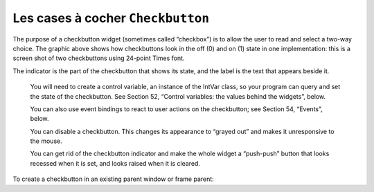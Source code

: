 **********************************
Les cases à cocher ``Checkbutton``
**********************************

The purpose of a checkbutton widget (sometimes called “checkbox”) is to allow the user to read and select a two-way choice. The graphic above shows how checkbuttons look in the off (0) and on (1) state in one implementation: this is a screen shot of two checkbuttons using 24-point Times font.

The indicator is the part of the checkbutton that shows its state, and the label is the text that appears beside it.

    You will need to create a control variable, an instance of the IntVar class, so your program can query and set the state of the checkbutton. See Section 52, “Control variables: the values behind the widgets”, below.

    You can also use event bindings to react to user actions on the checkbutton; see Section 54, “Events”, below.

    You can disable a checkbutton. This changes its appearance to “grayed out” and makes it unresponsive to the mouse.

    You can get rid of the checkbutton indicator and make the whole widget a “push-push” button that looks recessed when it is set, and looks raised when it is cleared. 

To create a checkbutton in an existing parent window or frame parent:

.. py:class:: Checkbutton(parent, option, ...)

        The constructor returns a new Checkbutton widget. Options include:

        :arg activebackground: 
                Background color when the checkbutton is under the cursor. See Section 5.3, “Colors”.
        :arg activeforeground: 
                Foreground color when the checkbutton is under the cursor.
        :arg anchor:
                If the widget inhabits a space larger than it needs, this option specifies where the checkbutton will sit in that space. The default is anchor=tk.CENTER. See Section 5.5, “Anchors” for the allowable values. For example, if you use anchor=NW, the widget will be placed in the upper left corner of the space.
        :arg bg: or background
                The normal background color displayed behind the label and indicator. See Section 5.3, “Colors”. For the bitmap option, this specifies the color displayed for 0-bits in the bitmap.
        :arg bitmap:
                To display a monochrome image on a button, set this option to a bitmap; Voir :ref:`bitmaps`.
        :arg bd: or borderwidth
                The size of the border around the indicator. Default is two pixels. For possible values, Voir :ref:`bitmaps`.
        :arg command:
                A procedure to be called every time the user changes the state of this checkbutton.
        :arg compound: 
                Use this option to display both text and a graphic, which may be either a bitmap or an image, on the button. Allowable values describe the position of the graphic relative to the text, and may be any of tk.BOTTOM, tk.TOP, tk.LEFT, tk.RIGHT, or tk.CENTER. For example, compound=tk.LEFT would position the graphic to the left of the text.
        :arg cursor:
                If you set this option to a cursor name (Voir :ref:`pointeurs`).
                the mouse cursor will change to that pattern when it is over the checkbutton.
        :arg disabledforeground:
                The foreground color used to render the text of a disabled checkbutton. The default is a stippled version of the default foreground color.
        :arg font:
                The font used for the text. See Section 5.4, “Type fonts”.
        :arg fg: or foreground
                The color used to render the text. For the bitmap option, this specifies the color displayed for 1-bits in the bitmap.
        :arg height:
                The number of lines of text on the checkbutton. Default is 1.
        :arg highlightbackground:
                color of the focus highlight when the checkbutton does not have focus. See Section 53, “Focus: routing keyboard input”.
        :arg highlightcolor:
                The color of the focus highlight when the checkbutton has the focus.
        :arg highlightthickness:
                The thickness of the focus highlight. Default is 1. Set to 0 to suppress display of the focus highlight.
        :arg image:
                To display a graphic image on the button, set this option to an image object. See Section 5.9, “Images”.
        :arg indicatoron:
                Normally a checkbutton displays as its indicator a box that shows whether the checkbutton is set or not. You can get this behavior by setting indicatoron=1. However, if you set indicatoron=0, the indicator disappears, and the entire widget becomes a push-push button that looks raised when it is cleared and sunken when it is set. You may want to increase the borderwidth value to make it easier to see the state of such a control.
        :arg justify:
                If the text contains multiple lines, this option controls how the text is justified: tk.CENTER, tk.LEFT, or tk.RIGHT.
        :arg offrelief: 
                By default, checkbuttons use the tk.RAISED relief style when the button is off (cleared); use this option to specify a different relief style to be displayed when the button is off. See Section 5.6, “Relief styles” for values.
        :arg offvalue:
                Normally, a checkbutton's associated control variable will be set to 0 when it is cleared (off). You can supply an alternate value for the off state by setting offvalue to that value.
        :arg onvalue:
                Normally, a checkbutton's associated control variable will be set to 1 when it is set (on). You can supply an alternate value for the on state by setting onvalue to that value.
        :arg overrelief: 
                Use this option to specify a relief style to be displayed when the mouse is over the checkbutton; Voir :ref:`reliefs`.
        :arg padx:
                How much space to leave to the left and right of the checkbutton and text. Default is 1 pixel. For possible values, Voir :ref:`dimensions`.
        :arg pady:
                How much space to leave above and below the checkbutton and text. Default is 1 pixel.
        :arg relief:
                With the default value, relief=tk.FLAT, the checkbutton does not stand out from its background. You may set this option to any of the other styles (Voir :ref:`reliefs`).
                , or use relief=tk.SOLID, which gives you a solid black frame around it.
        :arg selectcolor:
                The color of the checkbutton when it is set. Default is selectcolor='red'.
        :arg selectimage:
                If you set this option to an image, that image will appear in the checkbutton when it is set. See Section 5.9, “Images”.
        :arg state:
                The default is state=tk.NORMAL, but you can use state=tk.DISABLED to gray out the control and make it unresponsive. If the cursor is currently over the checkbutton, the state is tk.ACTIVE.
        :arg takefocus:
                The default is that the input focus (see Section 53, “Focus: routing keyboard input”) will pass through a checkbutton. If you set takefocus=0, focus will not pass through it.
        :arg text:
                The label displayed next to the checkbutton. Use newlines ('\n') to display multiple lines of text.
        :arg textvariable:
                If you need to change the label on a checkbutton during execution, create a StringVar (see Section 52, “Control variables: the values behind the widgets”) to manage the current value, and set this option to that control variable. Whenever the control variable's value changes, the checkbutton's annotation will automatically change as well.
        :arg underline:
                With the default value of -1, none of the characters of the text label are underlined. Set this option to the index of a character in the text (counting from zero) to underline that character.
        :arg variable:
                The control variable that tracks the current state of the checkbutton; see Section 52, “Control variables: the values behind the widgets”. Normally this variable is an IntVar, and 0 means cleared and 1 means set, but see the offvalue and onvalue options above.
        :arg width:
                The default width of a checkbutton is determined by the size of the displayed image or text. You can set this option to a number of characters and the checkbutton will always have room for that many characters.
        :arg wraplength:
                Normally, lines are not wrapped. You can set this option to a number of characters and all lines will be broken into pieces no longer than that number.

        Methods on checkbuttons include:

        .. py:method:: deselect()

                Clears (turns off) the checkbutton. 

        .. py:method:: flash()

                Flashes the checkbutton a few times between its active and normal colors, but leaves it the way it started. 

        .. py:method:: invoke()

                You can call this method to get the same actions that would occur if the user clicked on the checkbutton to change its state. 

        .. py:method:: select()

                Sets (turns on) the checkbutton. 

        .. py:method:: toggle()

                Clears the checkbutton if set, sets it if cleared. 
